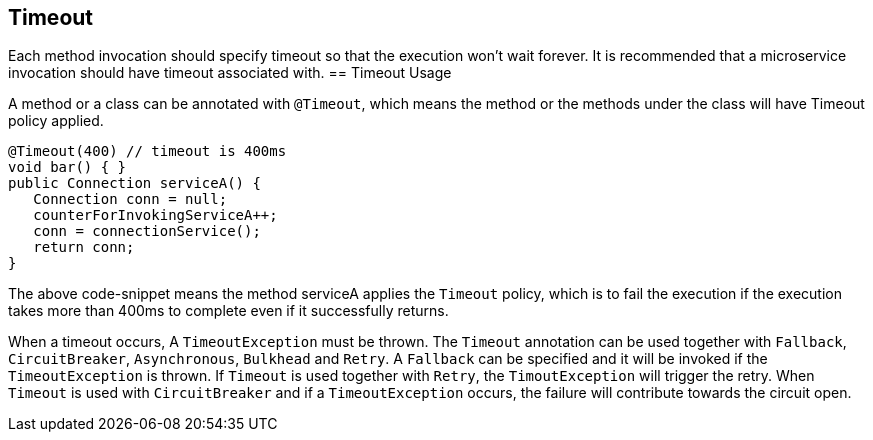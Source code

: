 //
// Copyright (c) 2016-2017 Contributors to the Eclipse Foundation
//
// See the NOTICE file(s) distributed with this work for additional
// information regarding copyright ownership.
//
// Licensed under the Apache License, Version 2.0 (the "License");
// You may not use this file except in compliance with the License.
// You may obtain a copy of the License at
//
//    http://www.apache.org/licenses/LICENSE-2.0
//
// Unless required by applicable law or agreed to in writing, software
// distributed under the License is distributed on an "AS IS" BASIS,
// WITHOUT WARRANTIES OR CONDITIONS OF ANY KIND, either express or implied.
// See the License for the specific language governing permissions and
// limitations under the License.
// Contributors:
// Emily Jiang

[[timeout]]
== Timeout
Each method invocation should specify timeout so that the execution won't wait forever. It is recommended that
a microservice invocation should have timeout associated with.
== Timeout Usage

A method or a class can be annotated with `@Timeout`, which means the method or the methods under the class will have Timeout policy applied.

[source, java]
----
@Timeout(400) // timeout is 400ms
void bar() { }
public Connection serviceA() {
   Connection conn = null;
   counterForInvokingServiceA++;
   conn = connectionService();
   return conn;
}
----

The above code-snippet means the method serviceA applies the `Timeout` policy, 
which is to fail the execution if the execution takes more than 400ms to complete even if it successfully returns.

When a timeout occurs, A `TimeoutException` must be thrown. 
The `Timeout` annotation can be used together with `Fallback`, `CircuitBreaker`, `Asynchronous`, `Bulkhead` and `Retry`. A `Fallback` can be specified and it will be invoked if the `TimeoutException` is thrown. If `Timeout` is used together with `Retry`, the `TimoutException` will trigger the retry. When `Timeout` is used with `CircuitBreaker` and if a `TimeoutException` occurs, the failure will contribute towards the circuit open.
